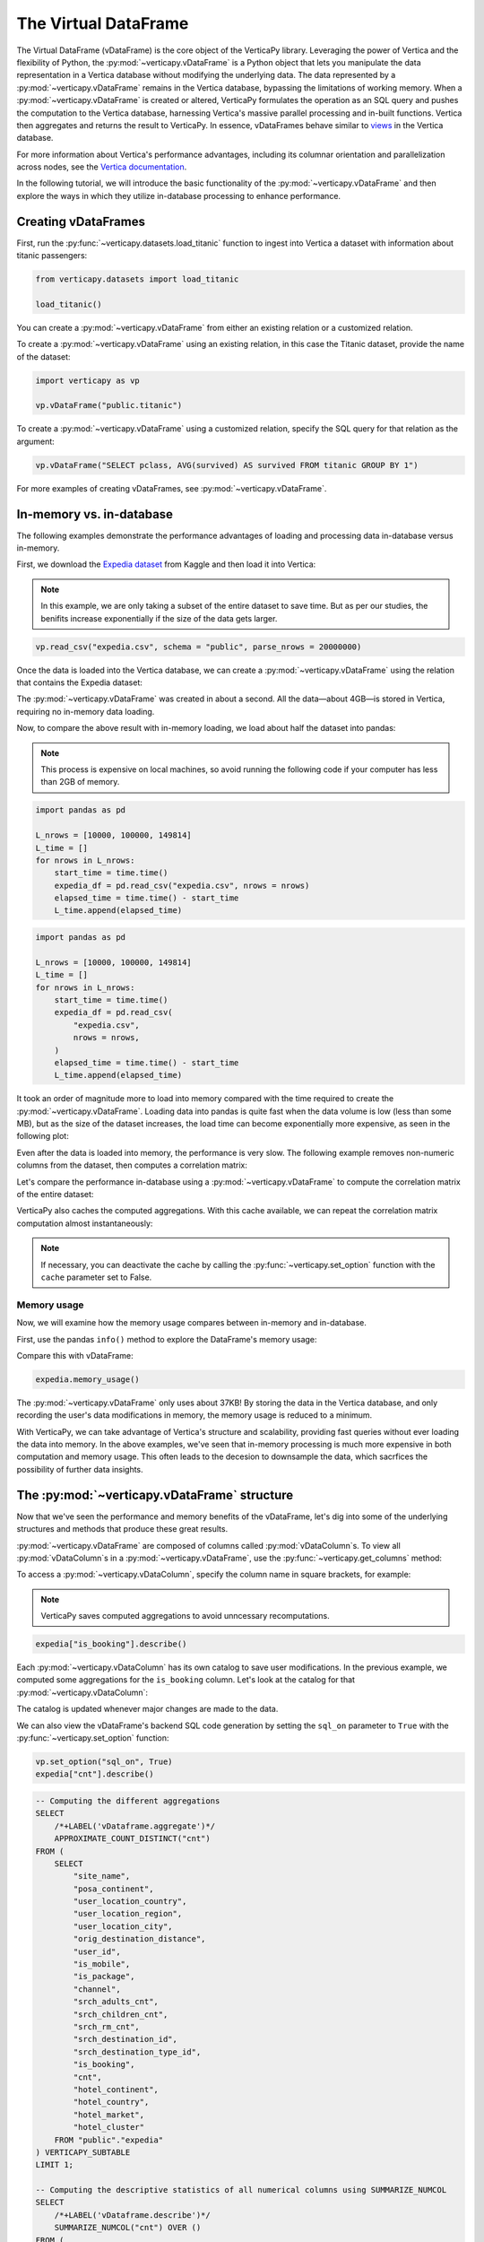 .. _user_guide.introduction.vdf:

The Virtual DataFrame
=====================

The Virtual DataFrame (vDataFrame) is the core object of the VerticaPy library. Leveraging the power of Vertica and the flexibility of Python, the :py:mod:`~verticapy.vDataFrame` is a Python object that lets you manipulate the data representation in a Vertica database without modifying the underlying data. The data represented by a :py:mod:`~verticapy.vDataFrame` remains in the Vertica database, bypassing the limitations of working memory. When a :py:mod:`~verticapy.vDataFrame` is created or altered, VerticaPy formulates the operation as an SQL query and pushes the computation to the Vertica database, harnessing Vertica's massive parallel processing and in-built functions. Vertica then aggregates and returns the result to VerticaPy. In essence, vDataFrames behave similar to `views <https://docs.vertica.com/latest/en/data-analysis/views/>`_ in the Vertica database.

For more information about Vertica's performance advantages, including its columnar orientation and parallelization across 
nodes, see the `Vertica documentation <https://docs.vertica.com/latest/en/architecture/>`_.

In the following tutorial, we will introduce the basic functionality of the :py:mod:`~verticapy.vDataFrame` and then explore the ways in which they utilize in-database processing to enhance performance. 

Creating vDataFrames
---------------------

First, run the :py:func:`~verticapy.datasets.load_titanic` function to ingest into 
Vertica a dataset with information about titanic passengers:

.. code-block:: python

    from verticapy.datasets import load_titanic

    load_titanic()

.. ipython:: python
    :suppress:

    from verticapy.datasets import load_titanic
    res = load_titanic()
    html_file = open("SPHINX_DIRECTORY/figures/user_guide_introduction_best_practices_laod_titanic.html", "w")
    html_file.write(res._repr_html_())
    html_file.close()

.. raw:: html
    :file: SPHINX_DIRECTORY/figures/user_guide_introduction_best_practices_laod_titanic.html

You can create a :py:mod:`~verticapy.vDataFrame` from either an existing relation or a customized relation.

To create a :py:mod:`~verticapy.vDataFrame` using an existing relation, in this case the Titanic dataset, provide the name of the dataset:

.. code-block:: python

    import verticapy as vp

    vp.vDataFrame("public.titanic")

To create a :py:mod:`~verticapy.vDataFrame` using a customized relation, specify the SQL query for that relation as the argument:

.. code-block:: python

    vp.vDataFrame("SELECT pclass, AVG(survived) AS survived FROM titanic GROUP BY 1")

.. ipython:: python
    :suppress:

    import verticapy as vp
    res = vp.vDataFrame("SELECT pclass, AVG(survived) AS survived FROM titanic GROUP BY 1")
    html_file = open("SPHINX_DIRECTORY/figures/ug_intro_vdf_1.html", "w")
    html_file.write(res._repr_html_())
    html_file.close()

.. raw:: html
    :file: SPHINX_DIRECTORY/figures/ug_intro_vdf_1.html

For more examples of creating vDataFrames, see :py:mod:`~verticapy.vDataFrame`.

In-memory vs. in-database
--------------------------

The following examples demonstrate the performance advantages of loading and processing data in-database versus in-memory.

First, we download the `Expedia dataset <https://www.kaggle.com/competitions/expedia-hotel-recommendations/data>`_ from Kaggle and then load it into Vertica:

.. note:: 
    
    In this example, we are only taking a subset of the entire dataset to save time. 
    But as per our studies, the benifits increase exponentially if the size of the data gets larger.

.. code-block:: python

    vp.read_csv("expedia.csv", schema = "public", parse_nrows = 20000000)

Once the data is loaded into the Vertica database, we can create a :py:mod:`~verticapy.vDataFrame` using the relation that contains the Expedia dataset:

.. ipython:: python

    import time
    @suppress
    vp.drop("public.expedia")
    @suppress
    vp.read_csv(
        "SPHINX_DIRECTORY/source/_static/website/examples/data/booking/expedia.csv",
        schema = "public", 
        parse_nrows = 20000000,
    )
    start_time = time.time()
    expedia = vp.vDataFrame("public.expedia")
    print("elapsed time = {}".format(time.time() - start_time))

The :py:mod:`~verticapy.vDataFrame` was created in about a second. All the data—about 4GB—is stored in Vertica, requiring no in-memory data loading.

Now, to compare the above result with in-memory loading, we load about half the dataset into pandas:

.. note::

     This process is expensive on local machines, so 
     avoid running the following code if your computer 
     has less than 2GB of memory.

.. code-block:: python

    import pandas as pd

    L_nrows = [10000, 100000, 149814]
    L_time = []
    for nrows in L_nrows:
        start_time = time.time()
        expedia_df = pd.read_csv("expedia.csv", nrows = nrows)
        elapsed_time = time.time() - start_time
        L_time.append(elapsed_time)

.. code-block:: python
    
    import pandas as pd

    L_nrows = [10000, 100000, 149814]
    L_time = []
    for nrows in L_nrows:
        start_time = time.time()
        expedia_df = pd.read_csv(
            "expedia.csv",
            nrows = nrows,
        )
        elapsed_time = time.time() - start_time
        L_time.append(elapsed_time)

.. ipython:: python
    :suppress:

    import pandas as pd

    L_nrows = [10000, 100000, 149814]
    L_time = []
    for nrows in L_nrows:
        start_time = time.time()
        expedia_df = pd.read_csv(
            "SPHINX_DIRECTORY/source/_static/website/examples/data/booking/expedia.csv",
            nrows = nrows,
        )
        elapsed_time = time.time() - start_time
        L_time.append(elapsed_time)

.. ipython:: python

    for i in range(len(L_time)):
        print("nrows = {}; elapsed time = {}".format(L_nrows[i], L_time[i]))

It took an order of magnitude more to load into memory compared with the time required to create the :py:mod:`~verticapy.vDataFrame`. Loading data into pandas is quite fast when the data volume is low (less than some MB), but as the size of the dataset increases, the load time can become exponentially more expensive, as seen in the following plot:

.. ipython:: python

    import matplotlib.pyplot as plt
    @savefig ug_intro_vdf_plot
    plt.plot(L_nrows, L_time)
    @savefig ug_intro_vdf_plot_2
    plt.show()

Even after the data is loaded into memory, the performance is very slow. The following example removes non-numeric columns from the dataset, then computes a correlation matrix:

.. ipython:: python

    columns_to_drop = ['date_time', 'srch_ci', 'srch_co'] ;
    expedia_df = expedia_df.drop(columns_to_drop, axis=1);
    start_time = time.time()
    expedia_df.corr();
    print(f"elapsed time = {time.time() - start_time}")

Let's compare the performance in-database using a :py:mod:`~verticapy.vDataFrame` to compute the correlation matrix of the entire dataset:

.. ipython:: python

    # Remove non-numeric columns
    expedia.drop(columns = ['date_time', 'srch_ci', 'srch_co']);
    start_time = time.time()
    expedia.corr(show = False);
    print(f"elapsed time = {time.time() - start_time}")

VerticaPy also caches the computed aggregations. With this cache available, we can repeat the correlation matrix computation almost instantaneously:

.. note:: 
    
    If necessary, you can deactivate the cache by calling the :py:func:`~verticapy.set_option` function with the ``cache`` parameter set to False.

.. ipython:: python

    start_time = time.time()
    expedia.corr(show = False);
    print(f"elapsed time = {time.time() - start_time}")

Memory usage 
+++++++++++++

Now, we will examine how the memory usage compares between in-memory and in-database.

First, use the pandas ``info()`` method to explore the DataFrame's memory usage:

.. ipython:: python

    expedia_df.info()

Compare this with vDataFrame:

.. code-block:: python

    expedia.memory_usage()

.. ipython:: python
    :suppress:

    res = expedia.memory_usage()
    html_file = open("SPHINX_DIRECTORY/figures/ug_intro_vdf_mem.html", "w")
    html_file.write(res._repr_html_())
    html_file.close()

.. raw:: html
    :file: SPHINX_DIRECTORY/figures/ug_intro_vdf_mem.html

The :py:mod:`~verticapy.vDataFrame` only uses about 37KB! By storing the data in the Vertica database, and only recording the 
user's data modifications in memory, the memory usage is reduced to a minimum. 

With VerticaPy, we can take advantage of Vertica's structure and scalability, providing fast queries without ever loading the data into memory. In the above examples, we've seen that in-memory processing is much more expensive in both computation and memory usage. This often leads to the decesion to downsample the data, which sacrfices the possibility of further data insights.

The :py:mod:`~verticapy.vDataFrame` structure
----------------------------------------------

Now that we've seen the performance and memory benefits of the vDataFrame, let's dig into some of the underlying structures and methods that produce these great results.

:py:mod:`~verticapy.vDataFrame` are composed of columns called :py:mod:`vDataColumn`s. To view all :py:mod:`vDataColumn`s in a :py:mod:`~verticapy.vDataFrame`, use the :py:func:`~verticapy.get_columns` method:

.. ipython:: python

    expedia.get_columns()

To access a :py:mod:`~verticapy.vDataColumn`, specify the column name in square brackets, for example:

.. note::

    VerticaPy saves computed aggregations to avoid unncessary recomputations.

.. code-block:: python

    expedia["is_booking"].describe()

.. ipython:: python
    :suppress:

    res = expedia["is_booking"].describe()
    html_file = open("SPHINX_DIRECTORY/figures/ug_intro_vdf_describe.html", "w")
    html_file.write(res._repr_html_())
    html_file.close()

.. raw:: html
    :file: SPHINX_DIRECTORY/figures/ug_intro_vdf_describe.html

Each :py:mod:`~verticapy.vDataColumn` has its own catalog to save user modifications. In the previous example, we computed 
some aggregations for the ``is_booking`` column. Let's look at the catalog for that :py:mod:`~verticapy.vDataColumn`:

.. ipython:: python

    expedia["is_booking"]._catalog

The catalog is updated whenever major changes are made to the data.

We can also view the vDataFrame's backend SQL code generation by setting the ``sql_on`` parameter to ``True`` with the :py:func:`~verticapy.set_option` function:

.. code-block:: python

    vp.set_option("sql_on", True)
    expedia["cnt"].describe()

.. code-block:: sql

    -- Computing the different aggregations
    SELECT
        /*+LABEL('vDataframe.aggregate')*/ 
        APPROXIMATE_COUNT_DISTINCT("cnt")
    FROM (
        SELECT
            "site_name",
            "posa_continent",
            "user_location_country",
            "user_location_region",
            "user_location_city",
            "orig_destination_distance",
            "user_id",
            "is_mobile",
            "is_package",
            "channel",
            "srch_adults_cnt",
            "srch_children_cnt",
            "srch_rm_cnt",
            "srch_destination_id",
            "srch_destination_type_id",
            "is_booking",
            "cnt",
            "hotel_continent",
            "hotel_country",
            "hotel_market",
            "hotel_cluster"
        FROM "public"."expedia"
    ) VERTICAPY_SUBTABLE
    LIMIT 1;

    -- Computing the descriptive statistics of all numerical columns using SUMMARIZE_NUMCOL
    SELECT
        /*+LABEL('vDataframe.describe')*/ 
        SUMMARIZE_NUMCOL("cnt") OVER ()
    FROM (
        SELECT
            "site_name",
            "posa_continent",
            "user_location_country",
            "user_location_region",
            "user_location_city",
            "orig_destination_distance",
            "user_id",
            "is_mobile",
            "is_package",
            "channel",
            "srch_adults_cnt",
            "srch_children_cnt",
            "srch_rm_cnt",
            "srch_destination_id",
            "srch_destination_type_id",
            "is_booking",
            "cnt",
            "hotel_continent",
            "hotel_country",
            "hotel_market",
            "hotel_cluster"
        FROM "public"."expedia"
    ) VERTICAPY_SUBTABLE;

.. ipython:: python
    :suppress:

    res = expedia["cnt"].describe()
    html_file = open("SPHINX_DIRECTORY/figures/ug_intro_vdf_describe_cnt.html", "w")
    html_file.write(res._repr_html_())
    html_file.close()

.. raw:: html
    :file: SPHINX_DIRECTORY/figures/ug_intro_vdf_describe_cnt.html

To control whether each query outputs its elasped time, use the ``time_on`` parameter of the :py:func:`~verticapy.set_option` function:

.. ipython:: python

    vp.set_option("sql_on", False)
    expedia = vp.vDataFrame("public.expedia") # creating a new vDataFrame to delete the catalog 
    vp.set_option("time_on", True)
    expedia.corr()

The aggregation's for each vDataColumn are saved to its catalog. If we again call the :py:func:`~verticapy.vDataFrame.corr` method, it'll complete in a couple seconds—the time needed to draw the graphic—because the aggregations have already been computed and saved during the last call:

.. ipython:: python

    start_time = time.time()
    expedia.corr();
    print("elapsed time = {}".format(time.time() - start_time))

To turn off the elapsed time and the SQL code generation options:

.. ipython:: python

    vp.set_option("sql_on", False)
    vp.set_option("time_on", False)

You can obtain the current :py:mod:`~verticapy.vDataFrame` relation with the :py:func:`~verticapy.vDataFrame.current_relation` method:

.. ipython:: python

    print(expedia.current_relation())

The generated SQL for the relation changes according to the user's modifications. For example, if we impute the missing values of the ``orig_destination_distance`` vDataColumn by its average and then drop the ``is_package`` vDataColumn, these changes are reflected in the relation:

.. ipython:: python

    expedia["orig_destination_distance"].fillna(method = "avg");
    expedia["is_package"].drop();
    print(expedia.current_relation())

Notice that the ``is_package`` column has been removed from the ``SELECT`` statement and the ``orig_destination_distance`` is now using a ``COALESCE SQL`` function.

vDataFrame attributes and management
-------------------------------------

The :py:mod:`~verticapy.vDataFrame` has many attributes and methods, some of which were demonstrated in the above examples. :py:mod:`~verticapy.vDataFrame` have two types of attributes:

- Virtual Columns (vDataColumn)
- Main attributes (columns, main_relation ...)

The vDataFrame's main attributes are stored in the ``_vars`` dictionary:

.. note:: You should never change these attributes manually.

.. ipython:: python

    expedia._vars

Data types
-----------

:py:mod:`~verticapy.vDataFrame` use the data types of its :py:mod:`~verticapy.vDataColumn`. The behavior of some :py:mod:`~verticapy.vDataFrame` methods depend on the data type of the columns.

For example, computing a histogram for a numerical data type is not the same as computing a histogram for a categorical data type. 

The :py:mod:`~verticapy.vDataFrame` identifies four main data types:

- ``int``: integers are treated like categorical data types 
    when their cardinality is low; otherwise, they are considered numeric
- ``float``: numeric data types
- ``date``: date-like data types (including timestamp)
- ``text``: categorical data types
 
Data types not included in the above list are automatically 
treated as categorical. You can examine the data types of 
the vDataColumns in a :py:mod:`~verticapy.vDataFrame` using the 
:py:func:`~verticapy.vDataFrame.dtypes` method:

.. code-block:: python

    expedia.dtypes()

.. ipython:: python
    :suppress:

    res = expedia.dtypes()
    html_file = open("SPHINX_DIRECTORY/figures/ug_intro_vdf_expedia_dtypes.html", "w")
    html_file.write(res._repr_html_())
    html_file.close()

.. raw:: html
    :file: SPHINX_DIRECTORY/figures/ug_intro_vdf_expedia_dtypes.html

To convert the data type of a vDataColumn, use the :py:func:`~verticapy.vDataColumn.astype` method:

.. ipython:: python

    expedia["hotel_market"].astype("varchar");
    expedia["hotel_market"].ctype()

To view the category of a specific :py:mod:`~verticapy.vDataColumn`, specify the :py:mod:`~verticapy.vDataColumn` and use the :py:func:`~verticapy.vDataColumn.category` method:

.. ipython:: python

    expedia["hotel_market"].category()

Exporting, saving, and loading 
-------------------------------

The :py:func:`~verticapy.vDataFrame.save` and :py:func:`~verticapy.vDataFrame.load` functions allow you to save and load vDataFrames:

.. code-block:: python

    expedia.save()
    expedia.filter("is_booking = 1")

.. ipython:: python
    :suppress:

    expedia.save()
    res = expedia.filter("is_booking = 1")
    html_file = open("SPHINX_DIRECTORY/figures/ug_intro_vdf_expedia_filter.html", "w")
    html_file.write(res._repr_html_())
    html_file.close()

.. raw:: html
    :file: SPHINX_DIRECTORY/figures/ug_intro_vdf_expedia_filter.html

To return a :py:mod:`~verticapy.vDataFrame` to a previously saved structure, use the :py:func:`~verticapy.vDataFrame.load` function:

.. ipython:: python

    expedia = expedia.load();
    print(expedia.shape())

Because :py:mod:`~verticapy.vDataFrame` are views of data stored in the connected Vertica database, any modifications made to the :py:mod:`~verticapy.vDataFrame` are not reflected in the underlying data in the database. To save a :py:mod:`~verticapy.vDataFrame`'s relation to the database, use the :py:func:`~verticapy.vDataFrame.to_db` method.

It's good practice to examine the expected disk usage of the :py:mod:`~verticapy.vDataFrame` before exporting it to the database:

.. code-block:: python

    expedia.expected_store_usage(unit = "Gb")

.. ipython:: python
    :suppress:

    res = expedia.expected_store_usage(unit = "Gb")
    html_file = open("SPHINX_DIRECTORY/figures/ug_intro_vdf_expedia_storage_gb.html", "w")
    html_file.write(res._repr_html_())
    html_file.close()

.. raw:: html
    :file: SPHINX_DIRECTORY/figures/ug_intro_vdf_expedia_storage_gb.html

If you decide that there is sufficient space to store the :py:mod:`~verticapy.vDataFrame` in the database, run the :py:func:`~verticapy.vDataFrame.to_db`  method:

.. code-block:: python
    
    expedia.to_db(
        "public.expedia_clean",
        relation_type = "table",
    )